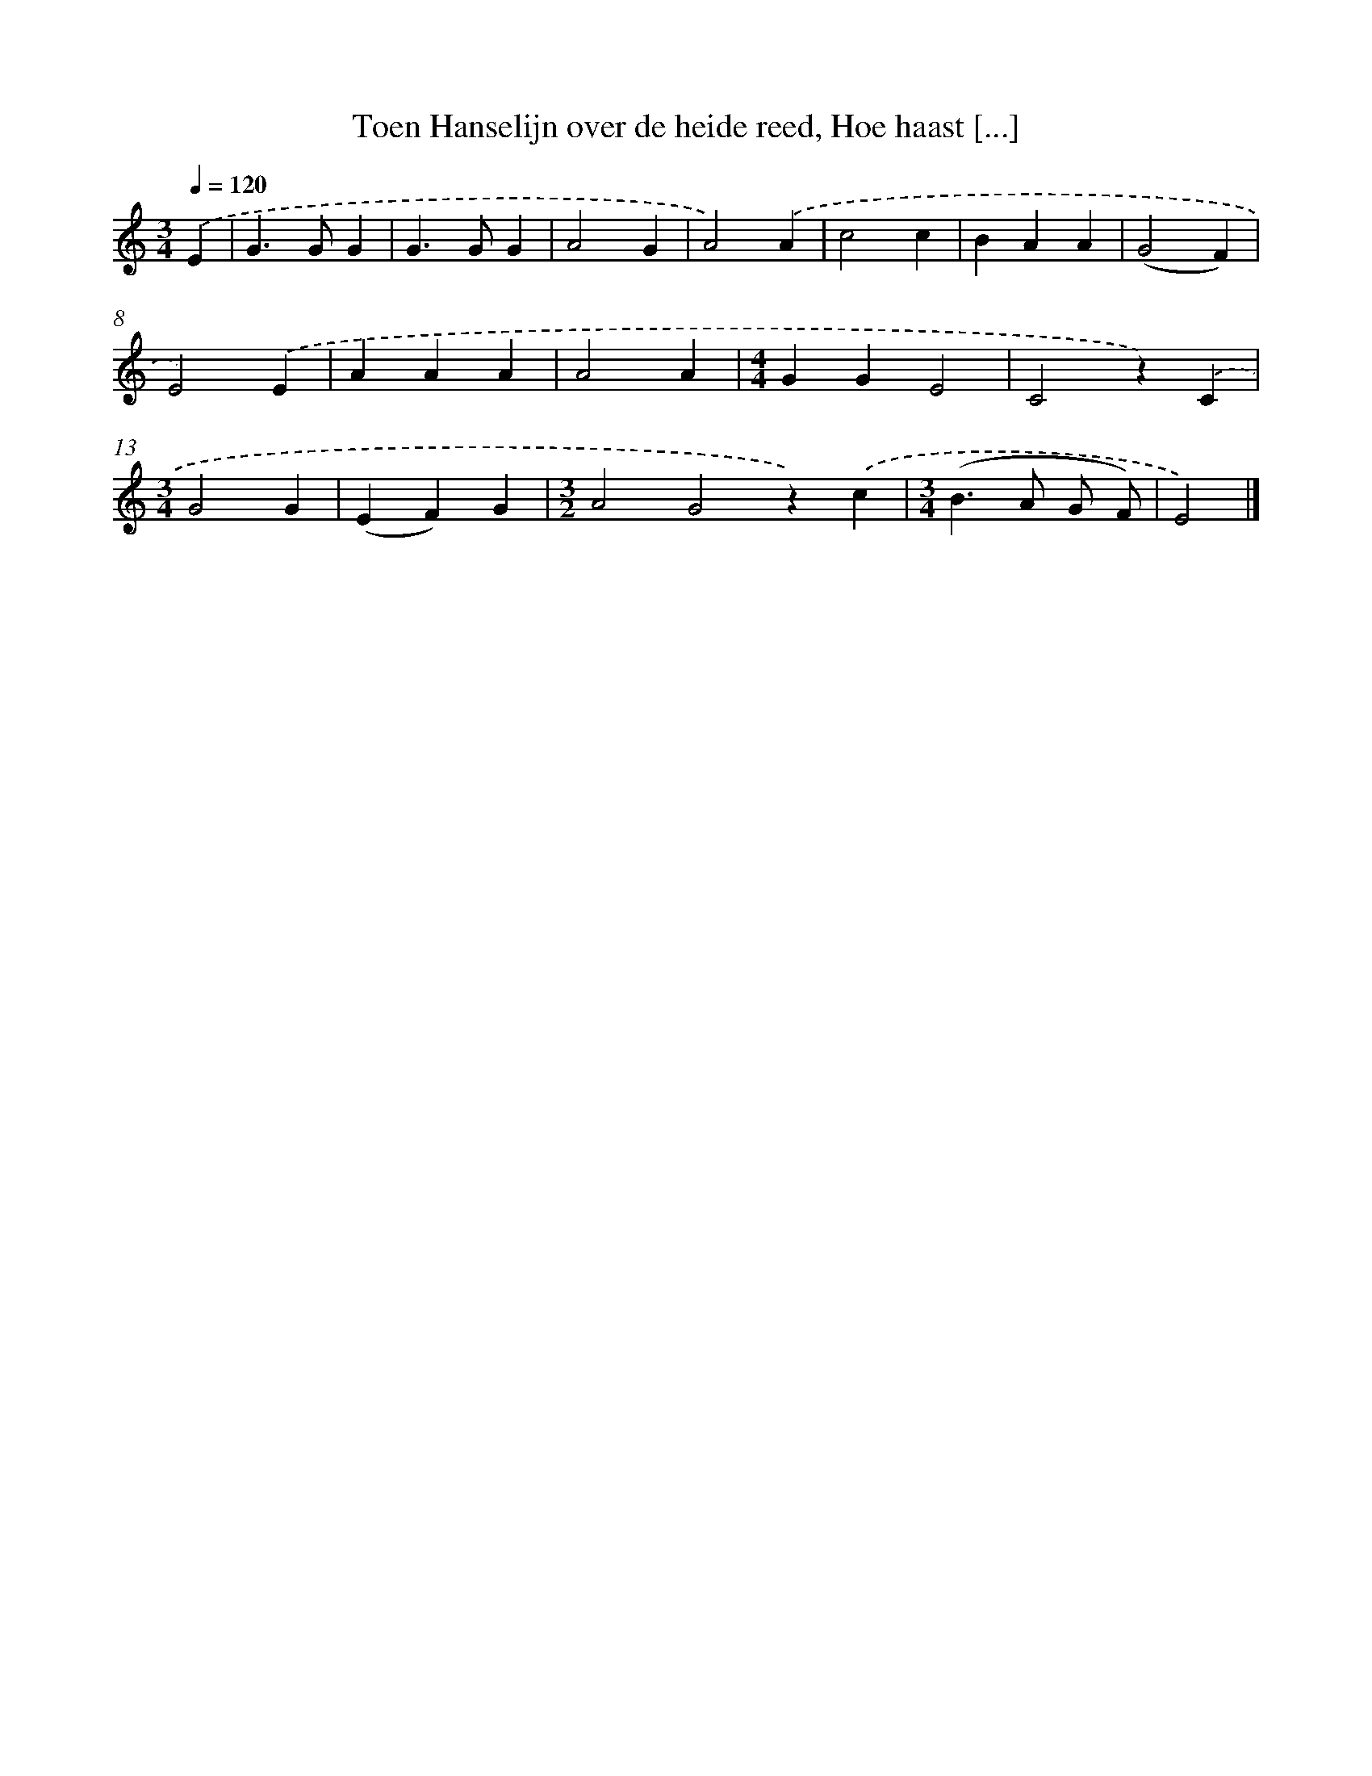 X: 9183
T: Toen Hanselijn over de heide reed, Hoe haast [...]
%%abc-version 2.0
%%abcx-abcm2ps-target-version 5.9.1 (29 Sep 2008)
%%abc-creator hum2abc beta
%%abcx-conversion-date 2018/11/01 14:36:54
%%humdrum-veritas 313991925
%%humdrum-veritas-data 35091249
%%continueall 1
%%barnumbers 0
L: 1/4
M: 3/4
Q: 1/4=120
K: C clef=treble
.('E [I:setbarnb 1]|
G>GG |
G>GG |
A2G |
A2).('A |
c2c |
BAA |
(G2F) |
E2).('E |
AAA |
A2A |
[M:4/4]GGE2 |
C2z).('C |
[M:3/4]G2G |
(EF)G |
[M:3/2]A2G2z).('c |
[M:3/4](B>A G/ F/) |
E2) |]
